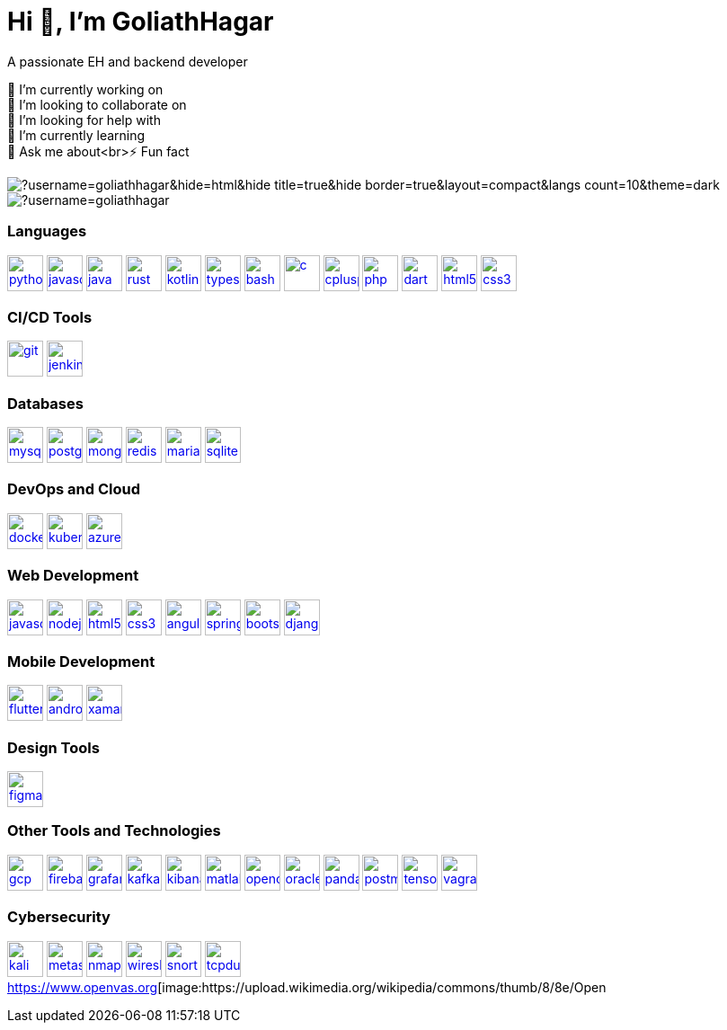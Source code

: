 = Hi 👋, I'm GoliathHagar

A passionate EH and backend developer +

🔭 I’m currently working on +
👯 I’m looking to collaborate on +
🤝 I’m looking for help with +
🌱 I’m currently learning +
💬 Ask me about<br>⚡ Fun fact

image::https://github-readme-stats.vercel.app/api/top-langs/?username=goliathhagar&hide=html&hide_title=true&hide_border=true&layout=compact&langs_count=10&theme=dark[]
image::https://github-profile-trophy.vercel.app/?username=goliathhagar[]

=== Languages

https://www.python.org[image:https://raw.githubusercontent.com/devicons/devicon/master/icons/python/python-original.svg[python,40,40]]
https://developer.mozilla.org/en-US/docs/Web/JavaScript[image:https://raw.githubusercontent.com/devicons/devicon/master/icons/javascript/javascript-original.svg[javascript,40,40]]
https://www.java.com[image:https://raw.githubusercontent.com/devicons/devicon/master/icons/java/java-original.svg[java,40,40]]
https://www.rust-lang.org[image:https://raw.githubusercontent.com/devicons/devicon/master/icons/rust/rust-original.svg[rust,40,40]]
https://kotlinlang.org[image:https://www.vectorlogo.zone/logos/kotlinlang/kotlinlang-icon.svg[kotlin,40,40]]
https://www.typescriptlang.org/[image:https://raw.githubusercontent.com/devicons/devicon/master/icons/typescript/typescript-original.svg[typescript,40,40]]
https://www.gnu.org/software/bash/[image:https://www.vectorlogo.zone/logos/gnu_bash/gnu_bash-icon.svg[bash,40,40]]
https://www.cprogramming.com/[image:https://raw.githubusercontent.com/devicons/devicon/master/icons/c/c-original.svg[c,40,40]]
https://www.w3schools.com/cpp/[image:https://raw.githubusercontent.com/devicons/devicon/master/icons/cplusplus/cplusplus-original.svg[cplusplus,40,40]]
https://www.php.net[image:https://raw.githubusercontent.com/devicons/devicon/master/icons/php/php-original.svg[php,40,40]]
https://dart.dev[image:https://www.vectorlogo.zone/logos/dartlang/dartlang-icon.svg[dart,40,40]]
https://www.w3.org/html/[image:https://raw.githubusercontent.com/devicons/devicon/master/icons/html5/html5-original-wordmark.svg[html5,40,40]]
https://www.w3schools.com/css/[image:https://raw.githubusercontent.com/devicons/devicon/master/icons/css3/css3-original-wordmark.svg[css3,40,40]]

=== CI/CD Tools

https://git-scm.com/[image:https://www.vectorlogo.zone/logos/git-scm/git-scm-icon.svg[git,40,40]]
https://www.jenkins.io[image:https://www.vectorlogo.zone/logos/jenkins/jenkins-icon.svg[jenkins,40,40]]

=== Databases

https://www.mysql.com/[image:https://raw.githubusercontent.com/devicons/devicon/master/icons/mysql/mysql-original-wordmark.svg[mysql,40,40]]
https://www.postgresql.org[image:https://raw.githubusercontent.com/devicons/devicon/master/icons/postgresql/postgresql-original-wordmark.svg[postgresql,40,40]]
https://www.mongodb.com/[image:https://raw.githubusercontent.com/devicons/devicon/master/icons/mongodb/mongodb-original-wordmark.svg[mongodb,40,40]]
https://redis.io[image:https://raw.githubusercontent.com/devicons/devicon/master/icons/redis/redis-original-wordmark.svg[redis,40,40]]
https://mariadb.org/[image:https://www.vectorlogo.zone/logos/mariadb/mariadb-icon.svg[mariadb,40,40]]
https://www.sqlite.org/[image:https://www.vectorlogo.zone/logos/sqlite/sqlite-icon.svg[sqlite,40,40]]

=== DevOps and Cloud

https://www.docker.com/[image:https://raw.githubusercontent.com/devicons/devicon/master/icons/docker/docker-original-wordmark.svg[docker,40,40]]
https://kubernetes.io[image:https://www.vectorlogo.zone/logos/kubernetes/kubernetes-icon.svg[kubernetes,40,40]]
https://azure.microsoft.com/en-in/[image:https://www.vectorlogo.zone/logos/microsoft_azure/microsoft_azure-icon.svg[azure,40,40]]

=== Web Development

https://developer.mozilla.org/en-US/docs/Web/JavaScript[image:https://raw.githubusercontent.com/devicons/devicon/master/icons/javascript/javascript-original.svg[javascript,40,40]]
https://nodejs.org[image:https://raw.githubusercontent.com/devicons/devicon/master/icons/nodejs/nodejs-original-wordmark.svg[nodejs,40,40]]
https://www.w3.org/html/[image:https://raw.githubusercontent.com/devicons/devicon/master/icons/html5/html5-original-wordmark.svg[html5,40,40]]
https://www.w3schools.com/css/[image:https://raw.githubusercontent.com/devicons/devicon/master/icons/css3/css3-original-wordmark.svg[css3,40,40]]
https://angular.io[image:https://angular.io/assets/images/logos/angular/angular.svg[angular,40,40]]
https://spring.io/[image:https://www.vectorlogo.zone/logos/springio/springio-icon.svg[spring,40,40]]
https://getbootstrap.com[image:https://raw.githubusercontent.com/devicons/devicon/master/icons/bootstrap/bootstrap-plain-wordmark.svg[bootstrap,40,40]]
https://www.djangoproject.com/[image:https://cdn.worldvectorlogo.com/logos/django.svg[django,40,40]]

=== Mobile Development

https://flutter.dev[image:https://www.vectorlogo.zone/logos/flutterio/flutterio-icon.svg[flutter,40,40]]
https://developer.android.com[image:https://raw.githubusercontent.com/devicons/devicon/master/icons/android/android-original-wordmark.svg[android,40,40]]
https://dotnet.microsoft.com/apps/xamarin[image:https://raw.githubusercontent.com/detain/svg-logos/780f25886640cef088af994181646db2f6b1a3f8/svg/xamarin.svg[xamarin,40,40]]

=== Design Tools

https://www.figma.com/[image:https://www.vectorlogo.zone/logos/figma/figma-icon.svg[figma,40,40]]

=== Other Tools and Technologies

https://cloud.google.com[image:https://www.vectorlogo.zone/logos/google_cloud/google_cloud-icon.svg[gcp,40,40]]
https://firebase.google.com/[image:https://www.vectorlogo.zone/logos/firebase/firebase-icon.svg[firebase,40,40]]
https://grafana.com[image:https://www.vectorlogo.zone/logos/grafana/grafana-icon.svg[grafana,40,40]]
https://kafka.apache.org/[image:https://www.vectorlogo.zone/logos/apache_kafka/apache_kafka-icon.svg[kafka,40,40]]
https://www.elastic.co/kibana[image:https://www.vectorlogo.zone/logos/elasticco_kibana/elasticco_kibana-icon.svg[kibana,40,40]]
https://www.mathworks.com/[image:https://upload.wikimedia.org/wikipedia/commons/2/21/Matlab_Logo.png[matlab,40,40]]
https://opencv.org/[image:https://www.vectorlogo.zone/logos/opencv/opencv-icon.svg[opencv,40,40]]
https://www.oracle.com/[image:https://raw.githubusercontent.com/devicons/devicon/master/icons/oracle/oracle-original.svg[oracle,40,40]]
https://pandas.pydata.org/[image:https://raw.githubusercontent.com/devicons/devicon/2ae2a900d2f041da66e950e4d48052658d850630/icons/pandas/pandas-original.svg[pandas,40,40]]
https://postman.com[image:https://www.vectorlogo.zone/logos/getpostman/getpostman-icon.svg[postman,40,40]]
https://www.tensorflow.org[image:https://www.vectorlogo.zone/logos/tensorflow/tensorflow-icon.svg[tensorflow,40,40]]
https://www.vagrantup.com/[image:https://www.vectorlogo.zone/logos/vagrantup/vagrantup-icon.svg[vagrant,40,40]]

=== Cybersecurity

https://www.kali.org[image:https://www.vectorlogo.zone/logos/kali/kali-icon.svg[kali,40,40]]
https://www.metageek.com/products/inssider/[image:https://upload.wikimedia.org/wikipedia/commons/thumb/d/d0/Metasploit_logo_and_wordmark.svg/800px-Metasploit_logo_and_wordmark.svg.png[metasploit,40,40]]
https://nmap.org[image:https://icons.iconarchive.com/icons/papirus-team/papirus-apps/256/nmap-icon.png[nmap,40,40]]
https://www.wireshark.org[image:https://upload.wikimedia.org/wikipedia/commons/thumb/5/53/Wireshark_Logo.svg/1200px-Wireshark_Logo.svg.png[wireshark,40,40]]
https://www.snort.org[image:https://www.snort.org/assets/img/snort-logo-1024x890.png[snort,40,40]]
https://www.tcpdump.org[image:https://upload.wikimedia.org/wikipedia/commons/thumb/5/56/Tcpdump_logo.svg/1200px-Tcpdump_logo.svg.png[tcpdump,40,40]]
https://www.openvas.org[image:https://upload.wikimedia.org/wikipedia/commons/thumb/8/8e/Open
